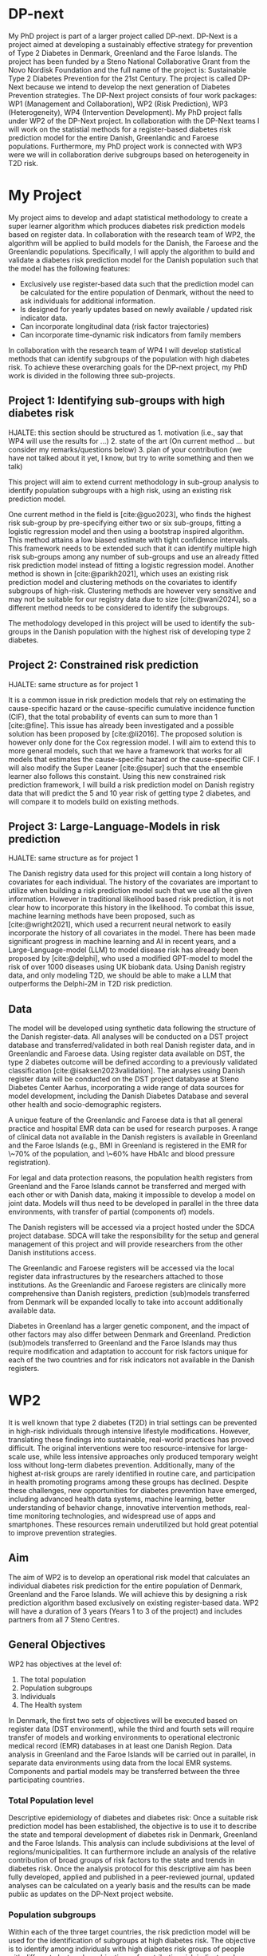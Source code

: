 #+bibliography: bibliography.bib

* DP-next

My PhD project is part of a larger project called DP-next. DP-Next is
a project aimed at developing a sustainably effective strategy for
prevention of Type 2 Diabetes in Denmark, Greenland and the Faroe
Islands. The project has been funded by a Steno National Collaborative
Grant from the Novo Nordisk Foundation and the full name of the
project is: Sustainable Type 2 Diabetes Prevention for the 21st
Century. The project is called DP-Next because we intend to develop
the next generation of Diabetes Prevention strategies. The DP-Next
project consists of four work packages: WP1 (Management and
Collaboration), WP2 (Risk Prediction), WP3 (Heterogeneity), WP4
(Intervention Development). My PhD project falls under WP2 of the
DP-Next project. In collaboration with the DP-Next teams I will work
on the statistial methods for a register-based diabetes risk
prediction model for the entire Danish, Greenlandic and Faroese
populations. Furthermore, my PhD project work is connected with WP3
were we will in collaboration derive subgroups based on heterogeneity
in T2D risk.

* My Project

My project aims to develop and adapt statistical methodology to create
a super learner algorithm which produces diabetes risk prediction
models based on register data. In collaboration with the research team
of WP2, the algorithm will be applied to build models for the Danish,
the Faroese and the Greenlandic populations. Specifically, I will
apply the algorithm to build and validate a diabetes risk prediction
model for the Danish population such that the model has the following
features:

- Exclusively use register-based data such that the prediction model
  can be calculated for the entire population of Denmark, without the
  need to ask individuals for additional information.
- Is designed for yearly updates based on newly available / updated
  risk indicator data.
- Can incorporate longitudinal data (risk factor trajectories)
- Can incorporate time-dynamic risk indicators from family members

In collaboration with the research team of WP4 I will develop
statistical methods that can identify subgroups of the population with
high diabetes risk. To achieve these overarching goals for the DP-next
project, my PhD work is divided in the following three sub-projects.

** Project 1: Identifying sub-groups with high diabetes risk

HJALTE: this section should be structured as 1. motivation (i.e., say
that WP4 will use the results for ...) 2. state of the art (On current
method ... but consider my remarks/questions below) 3. plan of your
contribution (we have not talked about it yet, I know, but try to
write something and then we talk)

# 1. Motivation (please add something about WP4 and say risk of diabetes instead of risk)
This project will aim to extend current methodology in sub-group
analysis to identify population subgroups with a high risk, using an
existing risk prediction model.

# 2. State-of-the art (Start with a more classic reference perhaps? Lets discuss this)
One current method in the field is [cite:@guo2023], who finds the
highest risk sub-group by pre-specifying either two or six sub-groups,
fitting a logistic regression model and then using a bootstrap
inspired algorithm. This method attains a low biased estimate with
tight confidence intervals. This framework needs to be extended such
that it can identify multiple high risk sub-groups among any number of
sub-groups and use an already fitted risk prediction model instead of
fitting a logistic regression model. Another method is shown in
[cite:@parikh2021], which uses an existing risk prediction model and
clustering methods on the covariates to identify subgroups of
high-risk. Clustering methods are however very sensitive and may not
be suitable for our registry data due to size [cite:@wani2024], so a
different method needs to be considered to identify the subgroups.

# 3. Work plan (better to have a bad plan than no plan ;)
The methodology developed in this project will be used to identify the
sub-groups in the Danish population with the highest risk of
developing type 2 diabetes.

** Project 2: Constrained risk prediction

HJALTE: same structure as for project 1 

It is a common issue in risk prediction models that rely on estimating
the cause-specific hazard or the cause-specific cumulative incidence
function (CIF), that the total probability of events can sum to more
than 1 [cite:@fine]. This issue has already been investigated and a
possible solution has been proposed by [cite:@li2016]. The proposed
solution is however only done for the Cox regression model. I will aim
to extend this to more general models, such that we have a framework
that works for all models that estimates the cause-specific hazard or
the cause-specific CIF. I will also modify the Super Leaner
[cite:@super] such that the ensemble learner also follows this
constaint.  Using this new constrained risk prediction framework, I
will build a risk prediction model on Danish registry data that will
predict the 5 and 10 year risk of getting type 2 diabetes, and will
compare it to models build on existing methods.

** Project 3: Large-Language-Models in risk prediction

HJALTE: same structure as for project 1

The Danish registry data used for this project will contain a long
history of covariates for each individual. The history of the
covariates are important to utilize when building a risk prediction
model such that we use all the given information. However in
traditional likelihood based risk prediction, it is not clear how to
incorporate this history in the likelihood. To combat this issue,
machine learning methods have been proposed, such as
[cite:@wright2021], which used a recurrent neural network to easily
incorporate the history of all covariates in the model. There has been
made significant progress in machine learning and AI in recent years,
and a Large-Language-model (LLM) to model disease risk has already
been proposed by [cite:@delphi], who used a modified GPT-model to
model the risk of over 1000 diseases using UK biobank data. Using
Danish registry data, and only modeling T2D, we should be able to make
a LLM that outperforms the Delphi-2M in T2D risk prediction.


** Data
# HJALTE: this section seems too long, can you shorten to the relevant part?
# It is important to say that you will work with the Danish registers but detals about Greenlandic and Faroese data are not needed)

The model will be developed using synthetic data following the
structure of the Danish register-data. All analyses will be conducted
on a DST project database and transferred/validated in both real
Danish register data, and in Greenlandic and Faroese data. Using
register data available on DST, the type 2 diabetes outcome will be
defined according to a previously validated classification
[cite:@isaksen2023validation]. The analyses using Danish register data
will be conducted on the DST project databyase at Steno Diabetes
Center Aarhus, incorporating a wide range of data sources for model
development, including the Danish Diabetes Database and several other
health and socio-demographic registers.

A unique feature of the Greenlandic and Faroese data is that all
general practice and hospital EMR data can be used for research
purposes. A range of clinical data not available in the Danish
registers is available in Greenland and the Faroe Islands (e.g., BMI
in Greenland is registered in the EMR for \~70% of the population, and
\~60% have HbA1c and blood pressure registration).

For legal and data protection reasons, the population health registers
from Greenland and the Faroe Islands cannot be transferred and merged
with each other or with Danish data, making it impossible to develop a
model on joint data. Models will thus need to be developed in parallel
in the three data environments, with transfer of partial (components
of) models.

The Danish registers will be accessed via a project hosted under the
SDCA project database. SDCA will take the responsibility for the setup
and general management of this project and will provide researchers
from the other Danish institutions access.

The Greenlandic and Faroese registers will be accessed via the local
register data infrastructures by the researchers attached to those
institutions. As the Greenlandic and Faroese registers are clinically
more comprehensive than Danish registers, prediction (sub)models
transferred from Denmark will be expanded locally to take into account
additionally available data.

Diabetes in Greenland has a larger genetic component, and the impact
of other factors may also differ between Denmark and
Greenland. Prediction (sub)models transferred to Greenland and the
Faroe Islands may thus require modification and adaptation to account
for risk factors unique for each of the two countries and for risk
indicators not available in the Danish registers.


# HJALTE: I think that much of comes below is only marginally relevant for your phd protocol
# and the relevant part needs to be integrated into the 3 projects above. do you agree?

* WP2

It is well known that type 2 diabetes (T2D) in trial settings can be prevented in high-risk individuals
through intensive lifestyle modifications. However, translating these findings into sustainable,
real-world practices has proved difficult. The original interventions were too resource-intensive for
large-scale use, while less intensive approaches only produced temporary weight loss without long-term
diabetes prevention. Additionally, many of the highest at-risk groups are rarely identified in routine
care, and participation in health promoting programs among these groups has declined. Despite these
challenges, new opportunities for diabetes prevention have emerged, including advanced health data
systems, machine learning, better understanding of behavior change, innovative intervention methods,
real-time monitoring technologies, and widespread use of apps and smartphones. These resources remain
underutilized but hold great potential to improve prevention strategies.

** Aim
The aim of WP2 is to develop an operational risk model that calculates an individual diabetes risk
prediction for the entire population of Denmark, Greenland and the Faroe Islands. We will achieve this
by designing a risk prediction algorithm based exclusively on existing register-based data. WP2 will
have a duration of 3 years (Years 1 to 3 of the project) and includes partners from all 7 Steno Centres.

** General Objectives
WP2 has objectives at the level of:
1. The total population
2. Population subgroups
3. Individuals
4. The Health system

In Denmark, the first two sets of objectives will be executed based on register data (DST environment),
while the third and fourth sets will require transfer of models and working environments to operational
electronic medical record (EMR) databases in at least one Danish Region. Data analysis in Greenland and
the Faroe Islands will be carried out in parallel, in separate data environments using data from the
local EMR systems. Components and partial models may be transferred between the three participating
countries.

*** Total Population level
Descriptive epidemiology of diabetes and diabetes risk: Once a suitable risk prediction model has been
established, the objective is to use it to describe the state and temporal development of diabetes risk
in Denmark, Greenland and the Faroe Islands. This analysis can include subdivisions at the level of
regions/municipalities. It can furthermore include an analysis of the relative contribution of broad
groups of risk factors to the state and trends in diabetes risk. Once the analysis protocol for this
descriptive aim has been fully developed, applied and published in a peer-reviewed journal, updated
analyses can be calculated on a yearly basis and the results can be made public as updates on the
DP-Next project website.

*** Population subgroups
Within each of the three target countries, the risk prediction model will be used for the
identification of subgroups at high diabetes risk. The objective is to identify among individuals
with high diabetes risk groups of people with different clustered combinations of contributing risk
indicators. In a hypothetical example, women aged over 50 with two first-degree relatives with diabetes
may have a an equivalent absolute diabetes risk to non-participants in national screening programs with
low socio-economic status or to men aged over 55 with a history of cardiovascular disease; However,
these would constitute three different high risk subgroups. The subgroup analysis will define these
subgroups based on a data-driven approaches which may include cluster-analysis type methods to assign
individuals to mutually exclusive risk groups, decision-tree based methods that prioritize maximally
informative variables and apply these in nested sequences, or dimensionality reduction methods such as
principal component analyses that map all individuals along a reduced set of orthogonal risk axes.
The output of these analyses will serve as input to DP-Next WP 4, by defining high risk subgroups
that can be defined operationally with relative ease. One or two of these subgroups will form the
target populations for the process of participative intervention development described in WP4

*** Individuals
In Denmark, based on matching data availability between the DST and EMR data environments, a suitable
model from the population focused analyses will be selected for transfer to the EMR environment
(e.g. family history or SES data may not be available in the EMR environment). The prediction model
will be transferred and its performance will be validated in a closed, older extract of data
(e.g. with a 5-year follow-up horizon for incident diabetes). Subsequently, the added predictive
value of a restricted set of additional variables that may be available in the EMR but not the DST
environment will be assessed (e.g. BMI). Analyses will focus on quantifying the predicted risk of
diabetes from the point of view of an individual and their physician. This means that beside the
over-all risk estimate, an individual breakdown of the proportion of that risk explained by the
various risk indicators should be calculated; subdivided by modifiable and unmodifiable risk factors.
This may require a re-analysis based on an underlying aetiological model rather than a simply
predictive model, in order to allow estimates to be used in counterfactual scenarios used in planning
a clinical course of action. E.g: Your calculated 5-year risk is currently 6%. If we manage to reduce
your weight by 2kg and your HbA1c by 1 mmol/mol, your risk would be reduced to 5%.

*** The Health System
After validation of the individual EMR based models, predicted diabetes risk estimates will be
calculated based on the most up-to-date data for individuals attending a few selected clinical
settings (e.g. a few selected GP practices) in order to evaluate how individuals and health care
practitioners understand and interpret the data and to make an initial assessment of how these
individual risk estimates may be incorporated into the day to day data flow of a practice. Finally,
the possibilities for integrating the individual-level predicted risk data into the SAMBLIK system
will be explored and piloted.



*** COMMENT Danish registers 
- CPR Register [1968-]
- LPR (Danish National Patient Registry) [1977-]
- LMDB (Danish National Prescription Registry) and the Hospital Medication Register [1995-]
- Register of Laboratory Results for Research [2011/2015Q4-]
- Cancer Register [1987-]
- Pathology Register [1997-]
- Diabase (RKKP) [2013-]
- RKKP (Danish Registry of Diabetes) [2022Q3-]
- Health Insurance [1990-]
- Medical Birth Register [1973-]
- DREAM database [1991-/2008-]
- HANDIC Register [2013-/2018-]
- FAIK/register of incomes [1990-]
- Vaccination Register [2013-/2016-]


** Work flow
We will build upon our own methodology framework, experience and paradigms for making medical risk prediction models [cite:@vistisen2016prediction], [cite:@wright2021] [cite:@gerds2021medical], [cite:@liu2024predicting]. We will develop a lego system of learners (parametric models and machine 
learning) which provides a super learner algorithm [cite:@super] for prediction. The super learner algorithm can be applied to (a subset of) the current data. It uses nested cross-validation to return the best risk prediction model according to current constraints and outperforms all benchmark models.




\newpage
* Bibliography
#+print_bibliography:
